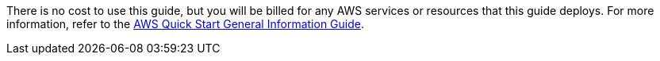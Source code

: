 // Include details about any licenses and how to sign up. Provide links as appropriate.

There is no cost to use this guide, but you will be billed for any AWS services or resources that this guide deploys. For more information, refer to the https://fwd.aws/rA69w?[AWS Quick Start General Information Guide^].